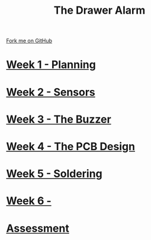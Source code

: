 #+STARTUP:indent
#+HTML_HEAD: <link rel="stylesheet" type="text/css" href="pages/css/styles.css"/>
#+HTML_HEAD_EXTRA: <link href='http://fonts.googleapis.com/css?family=Ubuntu+Mono|Ubuntu' rel='stylesheet' type='text/css'>
#+OPTIONS: f:nil author:nil num:nil creator:nil timestamp:nil  toc:nil
#+TITLE: The Drawer Alarm
#+AUTHOR: Marc Scott


#+BEGIN_HTML
<div class="github-fork-ribbon-wrapper left">
    <div class="github-fork-ribbon">
        <a href="https://github.com/MarcScott/9-SC-Alarm">Fork me on GitHub</a>
    </div>
</div>
#+END_HTML

* [[file:pages/1_Lesson.html][Week 1 - Planning]]
:PROPERTIES:
:HTML_CONTAINER_CLASS: link-heading
:END:
* [[file:pages/2_Lesson.html][Week 2 - Sensors]]
:PROPERTIES:
:HTML_CONTAINER_CLASS: link-heading
:END:
* [[file:pages/3_Lesson.html][Week 3 - The Buzzer ]]
:PROPERTIES:
:HTML_CONTAINER_CLASS: link-heading
:END:      
* [[file:pages/4_Lesson.html][Week 4 - The PCB Design ]]
:PROPERTIES:
:HTML_CONTAINER_CLASS: link-heading
:END:
* [[file:pages/5_Lesson.html][Week 5 - Soldering ]]
:PROPERTIES:
:HTML_CONTAINER_CLASS: link-heading
:END:
* [[file:pages/6_Lesson.html][Week 6 - ]]
:PROPERTIES:
:HTML_CONTAINER_CLASS: link-heading
:END:
* [[file:pages/Assessment.html][Assessment]]
:PROPERTIES:
:HTML_CONTAINER_CLASS: link-heading
:END:
